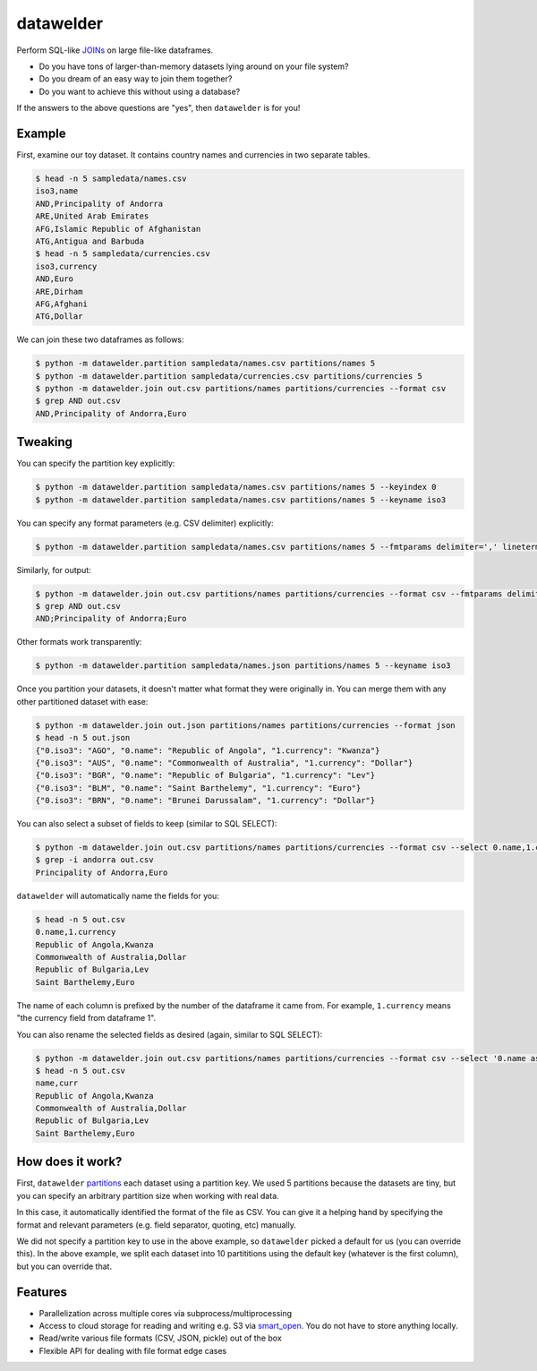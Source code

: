 datawelder
==========

Perform SQL-like `JOINs <https://en.wikipedia.org/wiki/Join_(SQL)>`_ on large file-like dataframes.

- Do you have tons of larger-than-memory datasets lying around on your file system?
- Do you dream of an easy way to join them together?
- Do you want to achieve this without using a database?

If the answers to the above questions are "yes", then ``datawelder`` is for you!

Example
-------

First, examine our toy dataset.
It contains country names and currencies in two separate tables.

.. code:: bash

    $ head -n 5 sampledata/names.csv
    iso3,name
    AND,Principality of Andorra
    ARE,United Arab Emirates
    AFG,Islamic Republic of Afghanistan
    ATG,Antigua and Barbuda
    $ head -n 5 sampledata/currencies.csv
    iso3,currency
    AND,Euro
    ARE,Dirham
    AFG,Afghani
    ATG,Dollar

We can join these two dataframes as follows:

.. code:: bash

    $ python -m datawelder.partition sampledata/names.csv partitions/names 5
    $ python -m datawelder.partition sampledata/currencies.csv partitions/currencies 5
    $ python -m datawelder.join out.csv partitions/names partitions/currencies --format csv
    $ grep AND out.csv
    AND,Principality of Andorra,Euro

Tweaking
--------

You can specify the partition key explicitly:

.. code:: bash

    $ python -m datawelder.partition sampledata/names.csv partitions/names 5 --keyindex 0
    $ python -m datawelder.partition sampledata/names.csv partitions/names 5 --keyname iso3

You can specify any format parameters (e.g. CSV delimiter) explicitly:

.. code:: bash

    $ python -m datawelder.partition sampledata/names.csv partitions/names 5 --fmtparams delimiter=',' lineterminator='\n'

Similarly, for output:

.. code:: bash

    $ python -m datawelder.join out.csv partitions/names partitions/currencies --format csv --fmtparams delimiter=;
    $ grep AND out.csv
    AND;Principality of Andorra;Euro

Other formats work transparently:

.. code:: bash

    $ python -m datawelder.partition sampledata/names.json partitions/names 5 --keyname iso3

Once you partition your datasets, it doesn't matter what format they were originally in.
You can merge them with any other partitioned dataset with ease:

.. code:: bash

    $ python -m datawelder.join out.json partitions/names partitions/currencies --format json
    $ head -n 5 out.json
    {"0.iso3": "AGO", "0.name": "Republic of Angola", "1.currency": "Kwanza"}
    {"0.iso3": "AUS", "0.name": "Commonwealth of Australia", "1.currency": "Dollar"}
    {"0.iso3": "BGR", "0.name": "Republic of Bulgaria", "1.currency": "Lev"}
    {"0.iso3": "BLM", "0.name": "Saint Barthelemy", "1.currency": "Euro"}
    {"0.iso3": "BRN", "0.name": "Brunei Darussalam", "1.currency": "Dollar"}

You can also select a subset of fields to keep (similar to SQL SELECT):

.. code:: bash

    $ python -m datawelder.join out.csv partitions/names partitions/currencies --format csv --select 0.name,1.currency
    $ grep -i andorra out.csv
    Principality of Andorra,Euro

``datawelder`` will automatically name the fields for you:

.. code:: bash

    $ head -n 5 out.csv
    0.name,1.currency
    Republic of Angola,Kwanza
    Commonwealth of Australia,Dollar
    Republic of Bulgaria,Lev
    Saint Barthelemy,Euro

The name of each column is prefixed by the number of the dataframe it came from.
For example, ``1.currency`` means "the currency field from dataframe 1".

You can also rename the selected fields as desired (again, similar to SQL SELECT):

.. code:: bash

    $ python -m datawelder.join out.csv partitions/names partitions/currencies --format csv --select '0.name as name, 1.currency as curr'
    $ head -n 5 out.csv
    name,curr
    Republic of Angola,Kwanza
    Commonwealth of Australia,Dollar
    Republic of Bulgaria,Lev
    Saint Barthelemy,Euro
    
How does it work?
-----------------

First, ``datawelder`` `partitions <https://en.wikipedia.org/wiki/Partition_(database)>`_ each dataset using a partition key.
We used 5 partitions because the datasets are tiny, but you can specify an arbitrary partition size when working with real data.

In this case, it automatically identified the format of the file as CSV.
You can give it a helping hand by specifying the format and relevant parameters (e.g. field separator, quoting, etc) manually.

We did not specify a partition key to use in the above example, so ``datawelder`` picked a default for us (you can override this).
In the above example, we split each dataset into 10 partititions using the default key (whatever is the first column), but you can override that.

Features
--------

- Parallelization across multiple cores via subprocess/multiprocessing
- Access to cloud storage for reading and writing e.g. S3 via `smart_open <https://github.com/RaRe-Technologies/smart_open>`_.  You do not have to store anything locally.
- Read/write various file formats (CSV, JSON, pickle) out of the box
- Flexible API for dealing with file format edge cases
